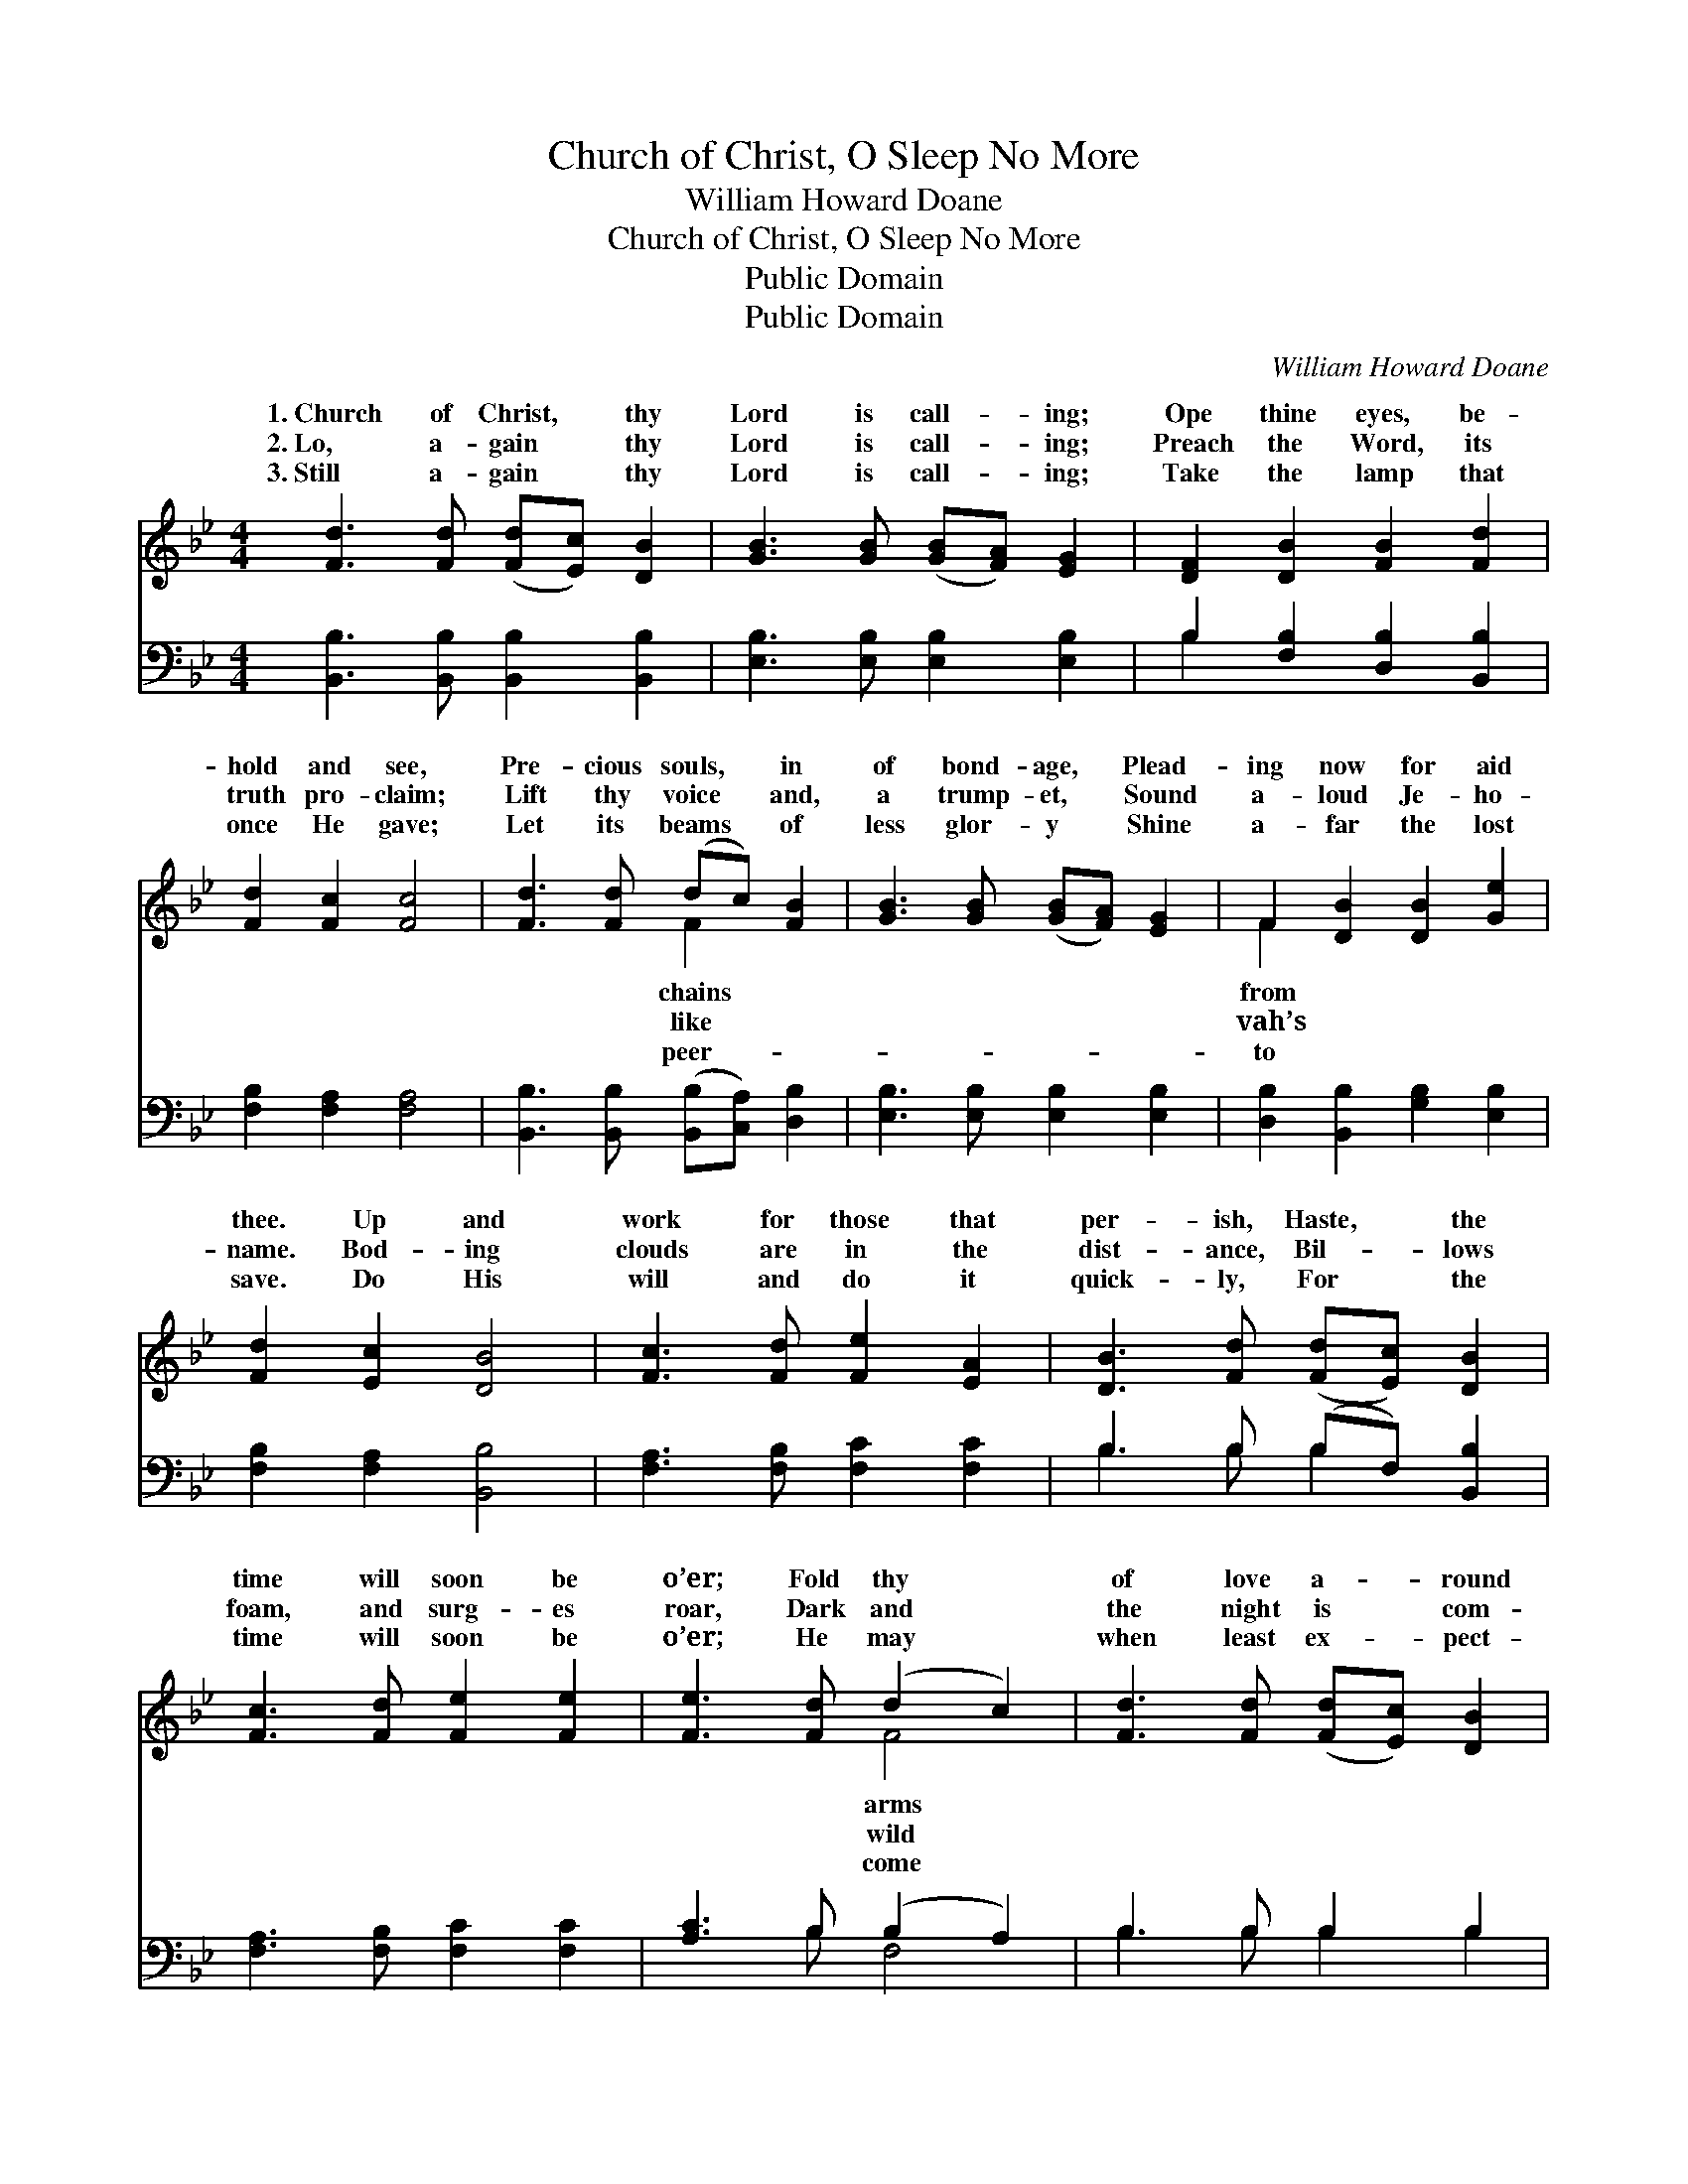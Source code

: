 X:1
T:Church of Christ, O Sleep No More
T: William Howard Doane
T:Church of Christ, O Sleep No More
T:Public Domain
T:Public Domain
C:William Howard Doane
Z:Public Domain
%%score ( 1 2 ) ( 3 4 )
L:1/8
M:4/4
K:Bb
V:1 treble 
V:2 treble 
V:3 bass 
V:4 bass 
V:1
 [Fd]3 [Fd] ([Fd][Ec]) [DB]2 | [GB]3 [GB] ([GB][FA]) [EG]2 | [DF]2 [DB]2 [FB]2 [Fd]2 | %3
w: 1.~Church of Christ, * thy|Lord is call- * ing;|Ope thine eyes, be-|
w: 2.~Lo, a- gain * thy|Lord is call- * ing;|Preach the Word, its|
w: 3.~Still a- gain * thy|Lord is call- * ing;|Take the lamp that|
 [Fd]2 [Fc]2 [Fc]4 | [Fd]3 [Fd] (dc) [FB]2 | [GB]3 [GB] ([GB][FA]) [EG]2 | F2 [DB]2 [DB]2 [Ge]2 | %7
w: hold and see,|Pre- cious souls, * in|of bond- age, * Plead-|ing now for aid|
w: truth pro- claim;|Lift thy voice * and,|a trump- et, * Sound|a- loud Je- ho-|
w: once He gave;|Let its beams * of|less glor- y * Shine|a- far the lost|
 [Fd]2 [Ec]2 [DB]4 | [Fc]3 [Fd] [Fe]2 [EA]2 | [DB]3 [Fd] ([Fd][Ec]) [DB]2 | %10
w: thee. Up and|work for those that|per- ish, Haste, * the|
w: name. Bod- ing|clouds are in the|dist- ance, Bil- * lows|
w: save. Do His|will and do it|quick- ly, For * the|
 [Fc]3 [Fd] [Fe]2 [Fe]2 | [Fe]3 [Fd] (d2 c2) | [Fd]3 [Fd] ([Fd][Ec]) [DB]2 | %13
w: time will soon be|o’er; Fold thy *|of love a- * round|
w: foam, and surg- es|roar, Dark and *|the night is * com-|
w: time will soon be|o’er; He may *|when least ex- * pect-|
 [GB]3 [GB] ([GB][FA]) [EG]2 | F2 [DB]2 [DB]2 [Ge]2 | [Fd]2 [Ec]2 [DB]4 |] %16
w: them, Church of * Christ,|O sleep no more.||
w: ing, Church of * Christ,|O sleep no more.||
w: ed, Church of * Christ,|O sleep no more.||
V:2
 x8 | x8 | x8 | x8 | x4 F2 x2 | x8 | F2 x6 | x8 | x8 | x8 | x8 | x4 F4 | x8 | x8 | F2 x6 | x8 |] %16
w: ||||chains||from|||||arms|||||
w: ||||like||vah’s|||||wild|||||
w: ||||peer-||to|||||come|||||
V:3
 [B,,B,]3 [B,,B,] [B,,B,]2 [B,,B,]2 | [E,B,]3 [E,B,] [E,B,]2 [E,B,]2 | %2
 B,2 [F,B,]2 [D,B,]2 [B,,B,]2 | [F,B,]2 [F,A,]2 [F,A,]4 | %4
 [B,,B,]3 [B,,B,] ([B,,B,][C,A,]) [D,B,]2 | [E,B,]3 [E,B,] [E,B,]2 [E,B,]2 | %6
 [D,B,]2 [B,,B,]2 [G,B,]2 [E,B,]2 | [F,B,]2 [F,A,]2 [B,,B,]4 | [F,A,]3 [F,B,] [F,C]2 [F,C]2 | %9
 B,3 B, (B,F,) [B,,B,]2 | [F,A,]3 [F,B,] [F,C]2 [F,C]2 | [A,C]3 B, (B,2 A,2) | B,3 B, B,2 B,2 | %13
 [E,B,]3 [E,B,] [E,B,]2 [E,B,]2 | [D,B,]2 [B,,B,]2 [G,B,]2 [E,B,]2 | [F,B,]2 [F,A,]2 [B,,B,]4 |] %16
V:4
 x8 | x8 | B,2 x6 | x8 | x8 | x8 | x8 | x8 | x8 | B,3 B, B,2 x2 | x8 | x3 B, F,4 | B,3 B, B,2 B,2 | %13
 x8 | x8 | x8 |] %16

